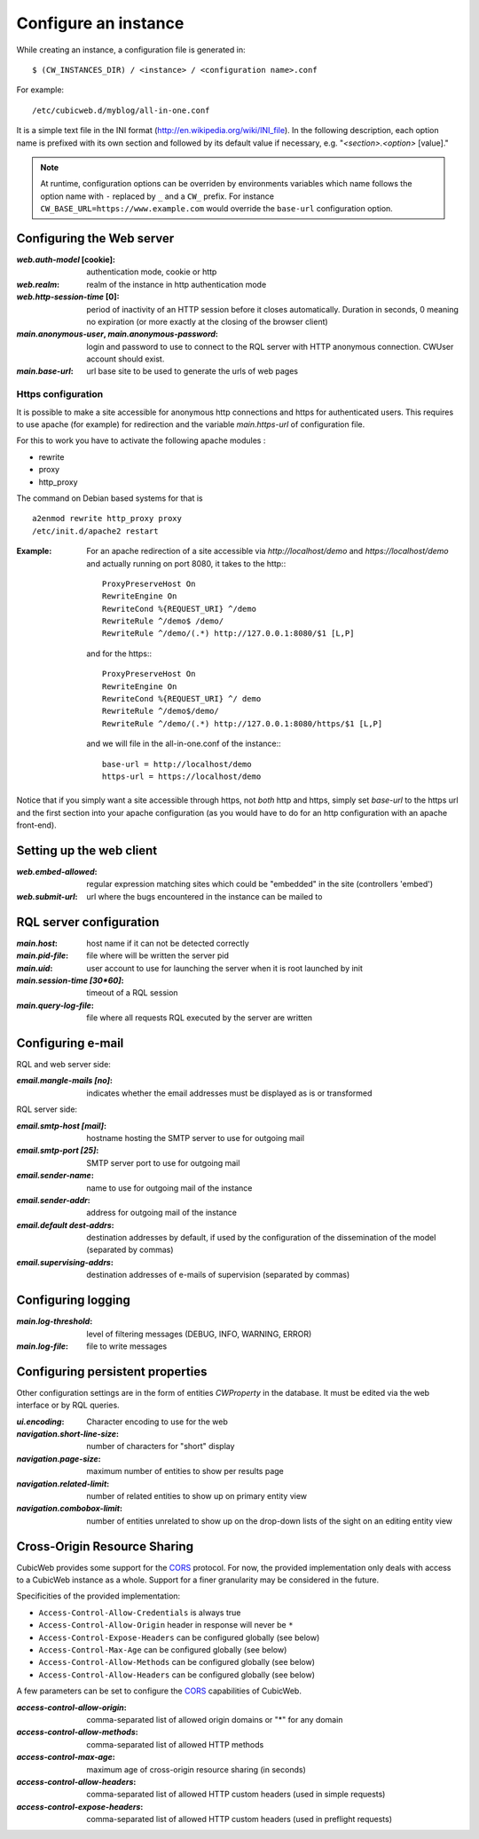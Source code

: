 .. -*- coding: utf-8 -*-


Configure an instance
=====================

While creating an instance, a configuration file is generated in::

    $ (CW_INSTANCES_DIR) / <instance> / <configuration name>.conf

For example::

    /etc/cubicweb.d/myblog/all-in-one.conf

It is a simple text file in the INI format
(http://en.wikipedia.org/wiki/INI_file). In the following description,
each option name is prefixed with its own section and followed by its
default value if necessary, e.g. "`<section>.<option>` [value]."

.. note:: At runtime, configuration options can be overriden by environments
    variables which name follows the option name with ``-`` replaced by ``_``
    and a ``CW_`` prefix. For instance ``CW_BASE_URL=https://www.example.com``
    would override the ``base-url`` configuration option.

.. _`WebServerConfig`:

Configuring the Web server
--------------------------
:`web.auth-model` [cookie]:
    authentication mode, cookie or http
:`web.realm`:
    realm of the instance in http authentication mode
:`web.http-session-time` [0]:
    period of inactivity of an HTTP session before it closes automatically.
    Duration in seconds, 0 meaning no expiration (or more exactly at the
    closing of the browser client)

:`main.anonymous-user`, `main.anonymous-password`:
    login and password to use to connect to the RQL server with
    HTTP anonymous connection. CWUser account should exist.

:`main.base-url`:
    url base site to be used to generate the urls of web pages

Https configuration
```````````````````
It is possible to make a site accessible for anonymous http connections
and https for authenticated users. This requires to
use apache (for example) for redirection and the variable `main.https-url`
of configuration file.

For this to work you have to activate the following apache modules :

* rewrite
* proxy
* http_proxy

The command on Debian based systems for that is ::

  a2enmod rewrite http_proxy proxy
  /etc/init.d/apache2 restart

:Example:

   For an apache redirection of a site accessible via `http://localhost/demo`
   and `https://localhost/demo` and actually running on port 8080, it
   takes to the http:::

     ProxyPreserveHost On
     RewriteEngine On
     RewriteCond %{REQUEST_URI} ^/demo
     RewriteRule ^/demo$ /demo/
     RewriteRule ^/demo/(.*) http://127.0.0.1:8080/$1 [L,P]

   and for the https:::

     ProxyPreserveHost On
     RewriteEngine On
     RewriteCond %{REQUEST_URI} ^/ demo
     RewriteRule ^/demo$/demo/
     RewriteRule ^/demo/(.*) http://127.0.0.1:8080/https/$1 [L,P]


   and we will file in the all-in-one.conf of the instance:::

     base-url = http://localhost/demo
     https-url = https://localhost/demo

Notice that if you simply want a site accessible through https, not *both* http
and https, simply set `base-url` to the https url and the first section into your
apache configuration (as you would have to do for an http configuration with an
apache front-end).

Setting up the web client
-------------------------
:`web.embed-allowed`:
    regular expression matching sites which could be "embedded" in
    the site (controllers 'embed')
:`web.submit-url`:
    url where the bugs encountered in the instance can be mailed to


RQL server configuration
------------------------
:`main.host`:
    host name if it can not be detected correctly
:`main.pid-file`:
    file where will be written the server pid
:`main.uid`:
    user account to use for launching the server when it is
    root launched by init
:`main.session-time [30*60]`:
    timeout of a RQL session
:`main.query-log-file`:
    file where all requests RQL executed by the server are written


Configuring e-mail
------------------
RQL and web server side:

:`email.mangle-mails [no]`:
    indicates whether the email addresses must be displayed as is or
    transformed

RQL server side:

:`email.smtp-host [mail]`:
    hostname hosting the SMTP server to use for outgoing mail
:`email.smtp-port [25]`:
    SMTP server port to use for outgoing mail
:`email.sender-name`:
    name to use for outgoing mail of the instance
:`email.sender-addr`:
    address for outgoing mail of the instance
:`email.default dest-addrs`:
    destination addresses by default, if used by the configuration of the
    dissemination of the model (separated by commas)
:`email.supervising-addrs`:
    destination addresses of e-mails of supervision (separated by
    commas)


Configuring logging
-------------------
:`main.log-threshold`:
    level of filtering messages (DEBUG, INFO, WARNING, ERROR)
:`main.log-file`:
    file to write messages


.. _PersistentProperties:

Configuring persistent properties
---------------------------------
Other configuration settings are in the form of entities `CWProperty`
in the database. It must be edited via the web interface or by
RQL queries.

:`ui.encoding`:
    Character encoding to use for the web
:`navigation.short-line-size`:
    number of characters for "short" display
:`navigation.page-size`:
    maximum number of entities to show per results page
:`navigation.related-limit`:
    number of related entities to show up on primary entity view
:`navigation.combobox-limit`:
    number of entities unrelated to show up on the drop-down lists of
    the sight on an editing entity view

Cross-Origin Resource Sharing
-----------------------------

CubicWeb provides some support for the CORS_ protocol. For now, the
provided implementation only deals with access to a CubicWeb instance
as a whole. Support for a finer granularity may be considered in the
future.

Specificities of the provided implementation:

- ``Access-Control-Allow-Credentials`` is always true
- ``Access-Control-Allow-Origin`` header in response will never be
  ``*``
- ``Access-Control-Expose-Headers`` can be configured globally (see below)
- ``Access-Control-Max-Age`` can be configured globally (see below)
- ``Access-Control-Allow-Methods`` can be configured globally (see below)
- ``Access-Control-Allow-Headers`` can be configured globally (see below)


A few parameters can be set to configure the CORS_ capabilities of CubicWeb.

.. _CORS: http://www.w3.org/TR/cors/

:`access-control-allow-origin`:
   comma-separated list of allowed origin domains or "*" for any domain
:`access-control-allow-methods`:
   comma-separated list of allowed HTTP methods
:`access-control-max-age`:
   maximum age of cross-origin resource sharing (in seconds)
:`access-control-allow-headers`:
   comma-separated list of allowed HTTP custom headers (used in simple requests)
:`access-control-expose-headers`:
   comma-separated list of allowed HTTP custom headers (used in preflight requests)

